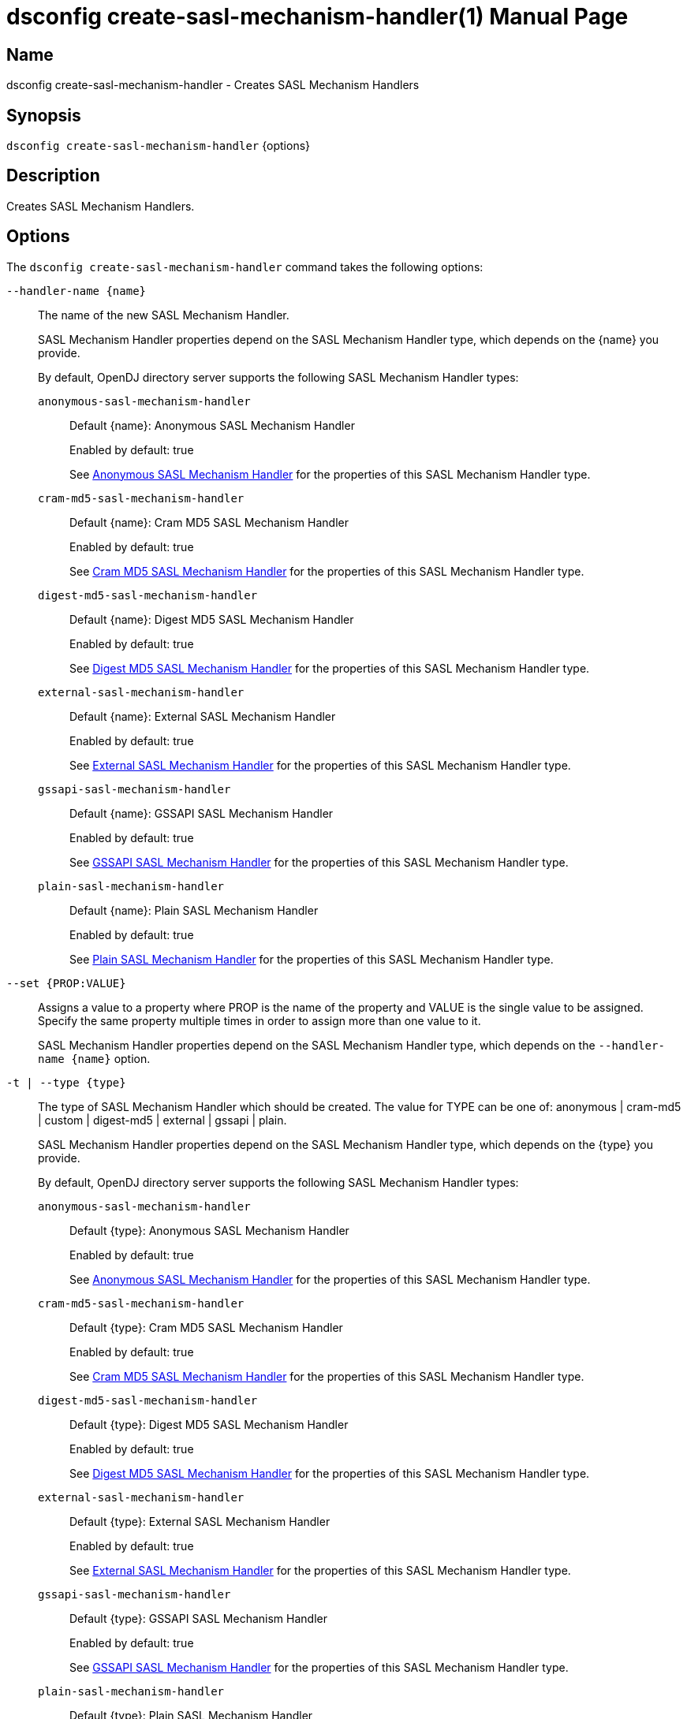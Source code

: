 ////
  The contents of this file are subject to the terms of the Common Development and
  Distribution License (the License). You may not use this file except in compliance with the
  License.

  You can obtain a copy of the License at legal/CDDLv1.0.txt. See the License for the
  specific language governing permission and limitations under the License.

  When distributing Covered Software, include this CDDL Header Notice in each file and include
  the License file at legal/CDDLv1.0.txt. If applicable, add the following below the CDDL
  Header, with the fields enclosed by brackets [] replaced by your own identifying
  information: "Portions Copyright [year] [name of copyright owner]".

  Copyright 2011-2017 ForgeRock AS.
  Portions Copyright 2025 3A Systems LLC.
////

[#dsconfig-create-sasl-mechanism-handler]
= dsconfig create-sasl-mechanism-handler(1)
:doctype: manpage
:manmanual: Directory Server Tools
:mansource: OpenDJ

== Name
dsconfig create-sasl-mechanism-handler - Creates SASL Mechanism Handlers

== Synopsis

`dsconfig create-sasl-mechanism-handler` {options}

[#dsconfig-create-sasl-mechanism-handler-description]
== Description

Creates SASL Mechanism Handlers.



[#dsconfig-create-sasl-mechanism-handler-options]
== Options

The `dsconfig create-sasl-mechanism-handler` command takes the following options:

--
`--handler-name {name}`::

The name of the new SASL Mechanism Handler.
+

[open]
====
SASL Mechanism Handler properties depend on the SASL Mechanism Handler type, which depends on the {name} you provide.

By default, OpenDJ directory server supports the following SASL Mechanism Handler types:

`anonymous-sasl-mechanism-handler`::
+
Default {name}: Anonymous SASL Mechanism Handler
+
Enabled by default: true
+
See  <<dsconfig-create-sasl-mechanism-handler-anonymous-sasl-mechanism-handler>> for the properties of this SASL Mechanism Handler type.
`cram-md5-sasl-mechanism-handler`::
+
Default {name}: Cram MD5 SASL Mechanism Handler
+
Enabled by default: true
+
See  <<dsconfig-create-sasl-mechanism-handler-cram-md5-sasl-mechanism-handler>> for the properties of this SASL Mechanism Handler type.
`digest-md5-sasl-mechanism-handler`::
+
Default {name}: Digest MD5 SASL Mechanism Handler
+
Enabled by default: true
+
See  <<dsconfig-create-sasl-mechanism-handler-digest-md5-sasl-mechanism-handler>> for the properties of this SASL Mechanism Handler type.
`external-sasl-mechanism-handler`::
+
Default {name}: External SASL Mechanism Handler
+
Enabled by default: true
+
See  <<dsconfig-create-sasl-mechanism-handler-external-sasl-mechanism-handler>> for the properties of this SASL Mechanism Handler type.
`gssapi-sasl-mechanism-handler`::
+
Default {name}: GSSAPI SASL Mechanism Handler
+
Enabled by default: true
+
See  <<dsconfig-create-sasl-mechanism-handler-gssapi-sasl-mechanism-handler>> for the properties of this SASL Mechanism Handler type.
`plain-sasl-mechanism-handler`::
+
Default {name}: Plain SASL Mechanism Handler
+
Enabled by default: true
+
See  <<dsconfig-create-sasl-mechanism-handler-plain-sasl-mechanism-handler>> for the properties of this SASL Mechanism Handler type.
====

`--set {PROP:VALUE}`::

Assigns a value to a property where PROP is the name of the property and VALUE is the single value to be assigned. Specify the same property multiple times in order to assign more than one value to it.
+
SASL Mechanism Handler properties depend on the SASL Mechanism Handler type, which depends on the `--handler-name {name}` option.

`-t | --type {type}`::

The type of SASL Mechanism Handler which should be created. The value for TYPE can be one of: anonymous | cram-md5 | custom | digest-md5 | external | gssapi | plain.
+

[open]
====
SASL Mechanism Handler properties depend on the SASL Mechanism Handler type, which depends on the {type} you provide.

By default, OpenDJ directory server supports the following SASL Mechanism Handler types:

`anonymous-sasl-mechanism-handler`::
+
Default {type}: Anonymous SASL Mechanism Handler
+
Enabled by default: true
+
See  <<dsconfig-create-sasl-mechanism-handler-anonymous-sasl-mechanism-handler>> for the properties of this SASL Mechanism Handler type.
`cram-md5-sasl-mechanism-handler`::
+
Default {type}: Cram MD5 SASL Mechanism Handler
+
Enabled by default: true
+
See  <<dsconfig-create-sasl-mechanism-handler-cram-md5-sasl-mechanism-handler>> for the properties of this SASL Mechanism Handler type.
`digest-md5-sasl-mechanism-handler`::
+
Default {type}: Digest MD5 SASL Mechanism Handler
+
Enabled by default: true
+
See  <<dsconfig-create-sasl-mechanism-handler-digest-md5-sasl-mechanism-handler>> for the properties of this SASL Mechanism Handler type.
`external-sasl-mechanism-handler`::
+
Default {type}: External SASL Mechanism Handler
+
Enabled by default: true
+
See  <<dsconfig-create-sasl-mechanism-handler-external-sasl-mechanism-handler>> for the properties of this SASL Mechanism Handler type.
`gssapi-sasl-mechanism-handler`::
+
Default {type}: GSSAPI SASL Mechanism Handler
+
Enabled by default: true
+
See  <<dsconfig-create-sasl-mechanism-handler-gssapi-sasl-mechanism-handler>> for the properties of this SASL Mechanism Handler type.
`plain-sasl-mechanism-handler`::
+
Default {type}: Plain SASL Mechanism Handler
+
Enabled by default: true
+
See  <<dsconfig-create-sasl-mechanism-handler-plain-sasl-mechanism-handler>> for the properties of this SASL Mechanism Handler type.
====

--

[#dsconfig-create-sasl-mechanism-handler-anonymous-sasl-mechanism-handler]
== Anonymous SASL Mechanism Handler

SASL Mechanism Handlers of type anonymous-sasl-mechanism-handler have the following properties:

--


enabled::
[open]
====
Description::
Indicates whether the SASL mechanism handler is enabled for use. 


Default Value::
None


Allowed Values::
true
false


Multi-valued::
No

Required::
Yes

Admin Action Required::
None

Advanced Property::
No

Read-only::
No


====

java-class::
[open]
====
Description::
Specifies the fully-qualified name of the Java class that provides the SASL mechanism handler implementation. 


Default Value::
org.opends.server.extensions.AnonymousSASLMechanismHandler


Allowed Values::
A Java class that implements or extends the class(es): org.opends.server.api.SASLMechanismHandler


Multi-valued::
No

Required::
Yes

Admin Action Required::
The SASL Mechanism Handler must be disabled and re-enabled for changes to this setting to take effect

Advanced Property::
Yes (Use --advanced in interactive mode.)

Read-only::
No


====



--

[#dsconfig-create-sasl-mechanism-handler-cram-md5-sasl-mechanism-handler]
== Cram MD5 SASL Mechanism Handler

SASL Mechanism Handlers of type cram-md5-sasl-mechanism-handler have the following properties:

--


enabled::
[open]
====
Description::
Indicates whether the SASL mechanism handler is enabled for use. 


Default Value::
None


Allowed Values::
true
false


Multi-valued::
No

Required::
Yes

Admin Action Required::
None

Advanced Property::
No

Read-only::
No


====

identity-mapper::
[open]
====
Description::
Specifies the name of the identity mapper used with this SASL mechanism handler to match the authentication ID included in the SASL bind request to the corresponding user in the directory. 


Default Value::
None


Allowed Values::
The DN of any Identity Mapper. The referenced identity mapper must be enabled when the Cram MD5 SASL Mechanism Handler is enabled.


Multi-valued::
No

Required::
Yes

Admin Action Required::
None

Advanced Property::
No

Read-only::
No


====

java-class::
[open]
====
Description::
Specifies the fully-qualified name of the Java class that provides the SASL mechanism handler implementation. 


Default Value::
org.opends.server.extensions.CRAMMD5SASLMechanismHandler


Allowed Values::
A Java class that implements or extends the class(es): org.opends.server.api.SASLMechanismHandler


Multi-valued::
No

Required::
Yes

Admin Action Required::
The SASL Mechanism Handler must be disabled and re-enabled for changes to this setting to take effect

Advanced Property::
Yes (Use --advanced in interactive mode.)

Read-only::
No


====



--

[#dsconfig-create-sasl-mechanism-handler-digest-md5-sasl-mechanism-handler]
== Digest MD5 SASL Mechanism Handler

SASL Mechanism Handlers of type digest-md5-sasl-mechanism-handler have the following properties:

--


enabled::
[open]
====
Description::
Indicates whether the SASL mechanism handler is enabled for use. 


Default Value::
None


Allowed Values::
true
false


Multi-valued::
No

Required::
Yes

Admin Action Required::
None

Advanced Property::
No

Read-only::
No


====

identity-mapper::
[open]
====
Description::
Specifies the name of the identity mapper that is to be used with this SASL mechanism handler to match the authentication or authorization ID included in the SASL bind request to the corresponding user in the directory. 


Default Value::
None


Allowed Values::
The DN of any Identity Mapper. The referenced identity mapper must be enabled when the Digest MD5 SASL Mechanism Handler is enabled.


Multi-valued::
No

Required::
Yes

Admin Action Required::
None

Advanced Property::
No

Read-only::
No


====

java-class::
[open]
====
Description::
Specifies the fully-qualified name of the Java class that provides the SASL mechanism handler implementation. 


Default Value::
org.opends.server.extensions.DigestMD5SASLMechanismHandler


Allowed Values::
A Java class that implements or extends the class(es): org.opends.server.api.SASLMechanismHandler


Multi-valued::
No

Required::
Yes

Admin Action Required::
The SASL Mechanism Handler must be disabled and re-enabled for changes to this setting to take effect

Advanced Property::
Yes (Use --advanced in interactive mode.)

Read-only::
No


====

quality-of-protection::
[open]
====
Description::
The name of a property that specifies the quality of protection the server will support. 


Default Value::
none


Allowed Values::


confidentiality::
Quality of protection equals authentication with integrity and confidentiality protection.

integrity::
Quality of protection equals authentication with integrity protection.

none::
QOP equals authentication only.



Multi-valued::
No

Required::
No

Admin Action Required::
None

Advanced Property::
No

Read-only::
No


====

realm::
[open]
====
Description::
Specifies the realms that is to be used by the server for DIGEST-MD5 authentication. If this value is not provided, then the server defaults to use the fully qualified hostname of the machine.


Default Value::
If this value is not provided, then the server defaults to use the fully qualified hostname of the machine.


Allowed Values::
Any realm string that does not contain a comma.


Multi-valued::
No

Required::
No

Admin Action Required::
None

Advanced Property::
No

Read-only::
No


====

server-fqdn::
[open]
====
Description::
Specifies the DNS-resolvable fully-qualified domain name for the server that is used when validating the digest-uri parameter during the authentication process. If this configuration attribute is present, then the server expects that clients use a digest-uri equal to &quot;ldap/&quot; followed by the value of this attribute. For example, if the attribute has a value of &quot;directory.example.com&quot;, then the server expects clients to use a digest-uri of &quot;ldap/directory.example.com&quot;. If no value is provided, then the server does not attempt to validate the digest-uri provided by the client and accepts any value.


Default Value::
The server attempts to determine the fully-qualified domain name dynamically.


Allowed Values::
The fully-qualified address that is expected for clients to use when connecting to the server and authenticating via DIGEST-MD5.


Multi-valued::
No

Required::
No

Admin Action Required::
None

Advanced Property::
No

Read-only::
No


====



--

[#dsconfig-create-sasl-mechanism-handler-external-sasl-mechanism-handler]
== External SASL Mechanism Handler

SASL Mechanism Handlers of type external-sasl-mechanism-handler have the following properties:

--


certificate-attribute::
[open]
====
Description::
Specifies the name of the attribute to hold user certificates. This property must specify the name of a valid attribute type defined in the server schema.


Default Value::
userCertificate


Allowed Values::
The name of an attribute type defined in the server schema.


Multi-valued::
No

Required::
No

Admin Action Required::
None

Advanced Property::
No

Read-only::
No


====

certificate-mapper::
[open]
====
Description::
Specifies the name of the certificate mapper that should be used to match client certificates to user entries. 


Default Value::
None


Allowed Values::
The DN of any Certificate Mapper. The referenced certificate mapper must be enabled when the External SASL Mechanism Handler is enabled.


Multi-valued::
No

Required::
Yes

Admin Action Required::
None

Advanced Property::
No

Read-only::
No


====

certificate-validation-policy::
[open]
====
Description::
Indicates whether to attempt to validate the peer certificate against a certificate held in the user&apos;s entry. 


Default Value::
None


Allowed Values::


always::
Always require the peer certificate to be present in the user's entry.

ifpresent::
If the user's entry contains one or more certificates, require that one of them match the peer certificate.

never::
Do not look for the peer certificate to be present in the user's entry.



Multi-valued::
No

Required::
Yes

Admin Action Required::
None

Advanced Property::
No

Read-only::
No


====

enabled::
[open]
====
Description::
Indicates whether the SASL mechanism handler is enabled for use. 


Default Value::
None


Allowed Values::
true
false


Multi-valued::
No

Required::
Yes

Admin Action Required::
None

Advanced Property::
No

Read-only::
No


====

java-class::
[open]
====
Description::
Specifies the fully-qualified name of the Java class that provides the SASL mechanism handler implementation. 


Default Value::
org.opends.server.extensions.ExternalSASLMechanismHandler


Allowed Values::
A Java class that implements or extends the class(es): org.opends.server.api.SASLMechanismHandler


Multi-valued::
No

Required::
Yes

Admin Action Required::
The SASL Mechanism Handler must be disabled and re-enabled for changes to this setting to take effect

Advanced Property::
Yes (Use --advanced in interactive mode.)

Read-only::
No


====



--

[#dsconfig-create-sasl-mechanism-handler-gssapi-sasl-mechanism-handler]
== GSSAPI SASL Mechanism Handler

SASL Mechanism Handlers of type gssapi-sasl-mechanism-handler have the following properties:

--


enabled::
[open]
====
Description::
Indicates whether the SASL mechanism handler is enabled for use. 


Default Value::
None


Allowed Values::
true
false


Multi-valued::
No

Required::
Yes

Admin Action Required::
None

Advanced Property::
No

Read-only::
No


====

identity-mapper::
[open]
====
Description::
Specifies the name of the identity mapper that is to be used with this SASL mechanism handler to match the Kerberos principal included in the SASL bind request to the corresponding user in the directory. 


Default Value::
None


Allowed Values::
The DN of any Identity Mapper. The referenced identity mapper must be enabled when the GSSAPI SASL Mechanism Handler is enabled.


Multi-valued::
No

Required::
Yes

Admin Action Required::
None

Advanced Property::
No

Read-only::
No


====

java-class::
[open]
====
Description::
Specifies the fully-qualified name of the Java class that provides the SASL mechanism handler implementation. 


Default Value::
org.opends.server.extensions.GSSAPISASLMechanismHandler


Allowed Values::
A Java class that implements or extends the class(es): org.opends.server.api.SASLMechanismHandler


Multi-valued::
No

Required::
Yes

Admin Action Required::
The SASL Mechanism Handler must be disabled and re-enabled for changes to this setting to take effect

Advanced Property::
Yes (Use --advanced in interactive mode.)

Read-only::
No


====

kdc-address::
[open]
====
Description::
Specifies the address of the KDC that is to be used for Kerberos processing. If provided, this property must be a fully-qualified DNS-resolvable name. If this property is not provided, then the server attempts to determine it from the system-wide Kerberos configuration.


Default Value::
The server attempts to determine the KDC address from the underlying system configuration.


Allowed Values::
A String


Multi-valued::
No

Required::
No

Admin Action Required::
None

Advanced Property::
No

Read-only::
No


====

keytab::
[open]
====
Description::
Specifies the path to the keytab file that should be used for Kerberos processing. If provided, this is either an absolute path or one that is relative to the server instance root.


Default Value::
The server attempts to use the system-wide default keytab.


Allowed Values::
A String


Multi-valued::
No

Required::
No

Admin Action Required::
None

Advanced Property::
No

Read-only::
No


====

principal-name::
[open]
====
Description::
Specifies the principal name. It can either be a simple user name or a service name such as host/example.com. If this property is not provided, then the server attempts to build the principal name by appending the fully qualified domain name to the string &quot;ldap/&quot;.


Default Value::
The server attempts to determine the principal name from the underlying system configuration.


Allowed Values::
A String


Multi-valued::
No

Required::
No

Admin Action Required::
None

Advanced Property::
No

Read-only::
No


====

quality-of-protection::
[open]
====
Description::
The name of a property that specifies the quality of protection the server will support. 


Default Value::
none


Allowed Values::


confidentiality::
Quality of protection equals authentication with integrity and confidentiality protection.

integrity::
Quality of protection equals authentication with integrity protection.

none::
QOP equals authentication only.



Multi-valued::
No

Required::
No

Admin Action Required::
None

Advanced Property::
No

Read-only::
No


====

realm::
[open]
====
Description::
Specifies the realm to be used for GSSAPI authentication. 


Default Value::
The server attempts to determine the realm from the underlying system configuration.


Allowed Values::
A String


Multi-valued::
No

Required::
No

Admin Action Required::
None

Advanced Property::
No

Read-only::
No


====

server-fqdn::
[open]
====
Description::
Specifies the DNS-resolvable fully-qualified domain name for the system. 


Default Value::
The server attempts to determine the fully-qualified domain name dynamically .


Allowed Values::
A String


Multi-valued::
No

Required::
No

Admin Action Required::
None

Advanced Property::
No

Read-only::
No


====



--

[#dsconfig-create-sasl-mechanism-handler-plain-sasl-mechanism-handler]
== Plain SASL Mechanism Handler

SASL Mechanism Handlers of type plain-sasl-mechanism-handler have the following properties:

--


enabled::
[open]
====
Description::
Indicates whether the SASL mechanism handler is enabled for use. 


Default Value::
None


Allowed Values::
true
false


Multi-valued::
No

Required::
Yes

Admin Action Required::
None

Advanced Property::
No

Read-only::
No


====

identity-mapper::
[open]
====
Description::
Specifies the name of the identity mapper that is to be used with this SASL mechanism handler to match the authentication or authorization ID included in the SASL bind request to the corresponding user in the directory. 


Default Value::
None


Allowed Values::
The DN of any Identity Mapper. The referenced identity mapper must be enabled when the Plain SASL Mechanism Handler is enabled.


Multi-valued::
No

Required::
Yes

Admin Action Required::
None

Advanced Property::
No

Read-only::
No


====

java-class::
[open]
====
Description::
Specifies the fully-qualified name of the Java class that provides the SASL mechanism handler implementation. 


Default Value::
org.opends.server.extensions.PlainSASLMechanismHandler


Allowed Values::
A Java class that implements or extends the class(es): org.opends.server.api.SASLMechanismHandler


Multi-valued::
No

Required::
Yes

Admin Action Required::
The SASL Mechanism Handler must be disabled and re-enabled for changes to this setting to take effect

Advanced Property::
Yes (Use --advanced in interactive mode.)

Read-only::
No


====



--

